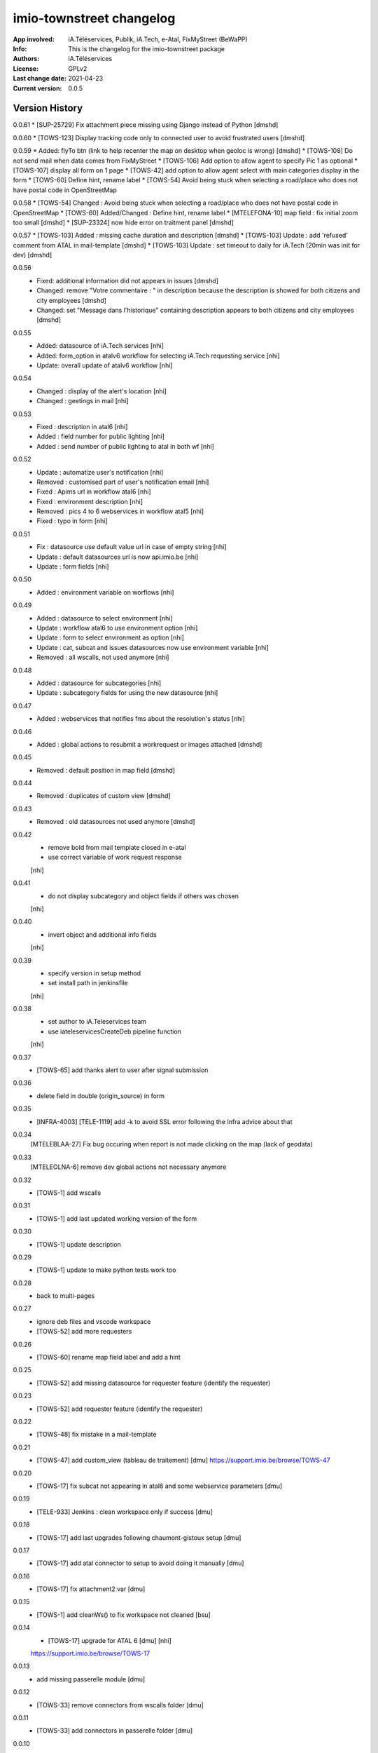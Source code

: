 =========================
imio-townstreet changelog
=========================
:App involved: iA.Téléservices, Publik, iA.Tech, e-Atal, FixMyStreet (BeWaPP)
:Info: This is the changelog for the imio-townstreet package
:Authors: iA.Téléservices
:License: GPLv2
:Last change date: 2021-04-23
:Current version: 0.0.5

Version History
===============

0.0.61
* [SUP-25729] Fix attachment piece missing using Django instead of Python [dmshd]

0.0.60
* [TOWS-123] Display tracking code only to connected user to avoid frustrated users [dmshd]

0.0.59
* Added: flyTo btn (link to help recenter the map on desktop when geoloc is wrong) [dmshd]
* [TOWS-108] Do not send mail when data comes from FixMyStreet
* [TOWS-106] Add option to allow agent to specify Pic 1 as optional
* [TOWS-107] display all form on 1 page
* [TOWS-42] add option to allow agent select with main categories display in the form
* [TOWS-60] Define hint, rename label
* [TOWS-54] Avoid being stuck when selecting a road/place who does not have postal code in OpenStreetMap

0.0.58
* [TOWS-54] Changed : Avoid being stuck when selecting a road/place who does not have postal code in OpenStreetMap
* [TOWS-60] Added/Changed : Define hint, rename label
* [MTELEFONA-10]  map field : fix initial zoom too small [dmshd]
* [SUP-23324] now hide error on traitment panel [dmshd]

0.0.57
* [TOWS-103] Added : missing cache duration and description [dmshd]
* [TOWS-103] Update : add 'refused' comment from ATAL in mail-template [dmshd]
* [TOWS-103] Update : set timeout to daily for iA.Tech (20min was init for dev) [dmshd]

0.0.56
   * Fixed: additional information did not appears in issues [dmshd]
   * Changed: remove "Votre commentaire : " in description because the description is showed for both citizens and city employees [dmshd]
   * Changed: set "Message dans l'historique" containing description appears to both citizens and city employees [dmshd]

0.0.55
   * Added: datasource of iA.Tech services [nhi]
   * Added: form_option in atalv6 workflow for selecting iA.Tech requesting service [nhi]
   * Update: overall update of atalv6 workflow [nhi]

0.0.54
   * Changed : display of the alert's location [nhi]
   * Changed : geetings in mail [nhi]

0.0.53
    * Fixed : description in atal6 [nhi]
    * Added : field number for public lighting [nhi]
    * Added : send number of public lighting to atal in both wf [nhi]

0.0.52
    * Update : automatize user's notification [nhi]
    * Removed : customised part of user's notification email [nhi]
    * Fixed : Apims url in workflow atal6 [nhi]
    * Fixed : environment description [nhi]
    * Removed : pics 4 to 6 webservices in workflow atal5 [nhi]
    * Fixed : typo in form [nhi]

0.0.51
    * Fix : datasource use default value url in case of empty string [nhi]
    * Update : default datasources url is now api.imio.be [nhi]
    * Update : form fields [nhi]

0.0.50
    * Added : environment variable on worflows [nhi]

0.0.49
    * Added : datasource to select environment [nhi]
    * Update : workflow atal6 to use environment option [nhi]
    * Update : form to select environment as option [nhi]
    * Update : cat, subcat and issues datasources now use environment variable [nhi]
    * Removed : all wscalls, not used anymore [nhi]

0.0.48
    * Added : datasource for subcategories [nhi]
    * Update : subcategory fields for using the new datasource [nhi]

0.0.47
    * Added : webservices that notifies fms about the resolution's status [nhi]

0.0.46
    * Added : global actions to resubmit a workrequest or images attached [dmshd]

0.0.45
    * Removed : default position in map field [dmshd]

0.0.44
    * Removed : duplicates of custom view [dmshd]

0.0.43
    * Removed : old datasources not used anymore [dmshd]

0.0.42
    * remove bold from mail template closed in e-atal
    * use correct variable of work request response
    [nhi]

0.0.41
    * do not display subcategory and object fields if others was chosen
    [nhi]

0.0.40
    * invert object and additional info fields
    [nhi]

0.0.39
    * specify version in setup method
    * set install path in jenkinsfile
    [nhi]

0.0.38
    * set author to iA.Teleservices team
    * use iateleservicesCreateDeb pipeline function
    [nhi]

0.0.37
    * [TOWS-65] add thanks alert to user after signal submission

0.0.36
    * delete field in double (origin_source) in form

0.0.35
    * [INFRA-4003] [TELE-1119] add -k to avoid SSL error following the Infra advice about that

0.0.34
    [MTELEBLAA-27] Fix bug occuring when report is not made clicking on the map (lack of geodata)

0.0.33
    [MTELEOLNA-6] remove dev global actions not necessary anymore

0.0.32
    * [TOWS-1] add wscalls

0.0.31
    * [TOWS-1] add last updated working version of the form

0.0.30
    * [TOWS-1] update description

0.0.29
    * [TOWS-1] update to make python tests work too

0.0.28
    * back to multi-pages

0.0.27
    * ignore deb files and vscode workspace
    * [TOWS-52] add more requesters

0.0.26
    * [TOWS-60] rename map field label and add a hint

0.0.25
    * [TOWS-52] add missing datasource for requester feature (identify the requester)

0.0.23
    * [TOWS-52] add requester feature (identify the requester)

0.0.22
    * [TOWS-48] fix mistake in a mail-template

0.0.21
    * [TOWS-47] add custom_view (tableau de traitement) [dmu]
      https://support.imio.be/browse/TOWS-47

0.0.20
    * [TOWS-17] fix subcat not appearing in atal6 and some webservice parameters [dmu]

0.0.19
    * [TELE-933] Jenkins : clean workspace only if success [dmu]

0.0.18
    * [TOWS-17] add last upgrades following chaumont-gistoux setup [dmu]

0.0.17
    * [TOWS-17] add atal connector to setup to avoid doing it manually [dmu]

0.0.16
    * [TOWS-17] fix attachment2 var [dmu]

0.0.15
    * [TOWS-1] add cleanWs() to fix workspace not cleaned [bsu]

0.0.14
    * [TOWS-17] upgrade for ATAL 6 [dmu] [nhi]
    https://support.imio.be/browse/TOWS-17


0.0.13
    * add missing passerelle module [dmu]

0.0.12
    * [TOWS-33] remove connectors from wscalls folder [dmu]

0.0.11
    * [TOWS-33] add connectors in passerelle folder [dmu]

0.0.10
    * [TOWS-33] add connectors [dmu]

0.0.9
    * [TOWS-33] fix error in bash install file [dmu]

0.0.8
    * [TOWS-33] try to put connectors in wscall folders [dmu]

0.0.7
    * [TOWS-33] init forms, workflows, mail-templates [dmu]

0.0.6
    * [INFRA-3644] restore find_package() in setup.py [bsu, dmu]

0.0.5
    * [TOWS-33] restore blank init file (python package) [dmu]

0.0.4
    * [TOWS-33] add passerelle folder to MANIFEST.in [dmu]

0.0.3
    * [TOWS-33] Init changelog
